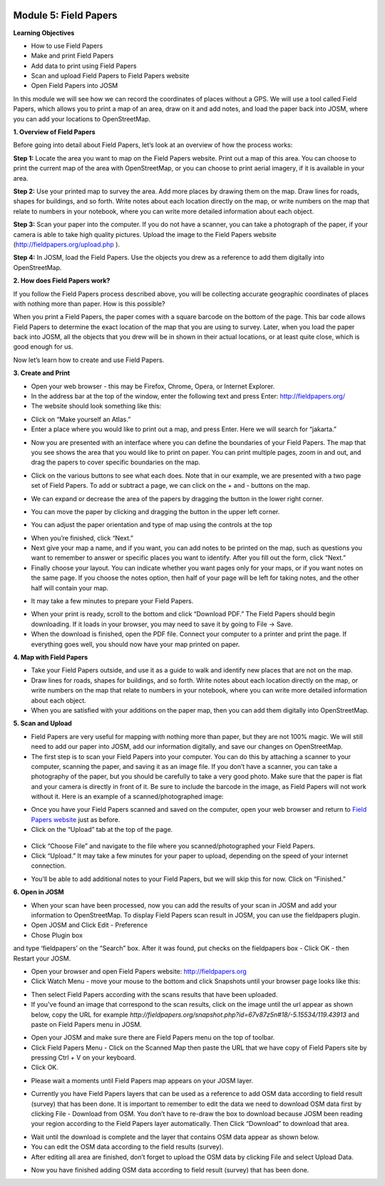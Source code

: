 .. image:: /static/training/beginner/osm/image67.*


Module 5: Field Papers
======================

**Learning Objectives**

- How to use Field Papers
- Make and print  Field Papers
- Add data to print using Field Papers
- Scan and upload Field Papers to Field Papers website
- Open Field Papers into JOSM

In this module we will see how we can record the coordinates of places
without a GPS.  We will use a tool called Field Papers,
which allows you to print a map of an area, draw on it and add notes,
and load the paper back into JOSM, where you can add your locations to
OpenStreetMap.

**1. Overview of Field Papers**

Before going into detail about Field Papers, let’s look at an overview of
how the process works:

**Step 1:**  Locate the area you want to map on the Field Papers website.
Print out a map of this area. You can choose to print the current map of
the area with OpenStreetMap, or you can choose to print aerial imagery,
if it is available in your area.

**Step 2:**  Use your printed map to survey the area. Add more places by
drawing them on the map. Draw lines for roads, shapes for buildings,
and so forth. Write notes about each location directly on the map,
or write numbers on the map that relate to numbers in your notebook,
where you can write more detailed information about each object.

.. image:: /static/training/beginner/osm/image68.*

**Step 3:**  Scan your paper into the computer.  If you do not have a
scanner, you can take a photograph of the paper, if your camera is able to
take high quality pictures.  Upload the image to the Field Papers website
(`http://fieldpapers.org/upload.php <http://fieldpapers.org/upload.php>`_
).

**Step 4:** In JOSM, load the Field Papers.  Use the objects you drew as a
reference to add them digitally into OpenStreetMap.

.. image:: /static/training/beginner/osm/image69.*


**2. How does Field Papers work?**

If you follow the Field Papers process described above,
you will be collecting accurate geographic coordinates of places with
nothing more than paper. How is this possible?

.. image:: /static/training/beginner/osm/image70.*

When you print a Field Papers, the paper comes with a square barcode on the
bottom of the page. This bar code allows Field Papers to determine the
exact location of the map that you are using to survey.  Later,
when you load the paper back into JOSM, all the objects that you drew will
be in shown in their actual locations, or at least quite close,
which is good enough for us.

Now let’s learn how to create and use Field Papers.

**3. Create and Print**

- Open your web browser - this may be Firefox, Chrome, Opera,
  or Internet Explorer.
- In the address bar at the top of the window, enter the following text and
  press Enter: `http://fieldpapers.org/ <http://fieldpapers.org>`_
- The website should look something like this:

.. image:: /static/training/beginner/osm/image71.*

- Click on “Make yourself an Atlas.”
- Enter a place where you would like to print out a map,
  and press Enter.  Here we will search for “jakarta.”

.. image:: /static/training/beginner/osm/image72.*

- Now you are presented with an interface where you can define the
  boundaries of your Field Papers.  The map that you see shows the area that
  you would like to print on paper.  You can print multiple pages,
  zoom in and out, and drag the papers to cover specific boundaries on the
  map.

.. image:: /static/training/beginner/osm/image73.*

- Click on the various buttons to see what each does.  Note that in our
  example, we are presented with a two page set of Field Papers.  To add or
  subtract a page, we can click on the + and - buttons on the map.

.. image:: /static/training/beginner/osm/image74.*

- We can expand or decrease the area of the papers by dragging the button in
  the lower right corner.

.. image:: /static/training/beginner/osm/image75.*

- You can move the paper by clicking and dragging the button in the upper
  left corner.

.. image:: /static/training/beginner/osm/image76.*

- You can adjust the paper orientation and type of map using the controls at
  the top

.. image:: /static/training/beginner/osm/image77.*


- When you’re finished, click “Next.”
- Next give your map a name, and if you want, you can add notes to be
  printed on the map, such as questions you want to remember to answer or
  specific places you want to identify.  After you fill out the form,
  click “Next.”
- Finally choose your layout.  You can indicate whether you want pages only
  for your maps, or if you want notes on the same page.  If you choose the
  notes option, then half of your page will be left for taking notes,
  and the other half will contain your map.

.. image:: /static/training/beginner/osm/image78.*

- It may take a few minutes to prepare your Field Papers.

.. image:: /static/training/beginner/osm/image79.*

- When your print is ready, scroll to the bottom and click “Download PDF.”
  The Field Papers should begin downloading.   If it loads in your browser,
  you may need to save it by going to File -> Save.
- When the download is finished, open the PDF file.  Connect your computer
  to a printer and print the page.  If everything goes well,
  you should now have your map printed on paper.

**4. Map with Field Papers**

- Take your Field Papers outside, and use it as a guide to walk and identify
  new places that are not on the map.
- Draw lines for roads, shapes for buildings, and so forth.  Write notes
  about each location directly on the map, or write numbers on the map that
  relate to numbers in your notebook, where you can write more detailed
  information about each object.
- When you are satisfied with your additions on the paper map,
  then you can add them digitally into OpenStreetMap.

**5. Scan and Upload**

- Field Papers are very useful for mapping with nothing more than paper,
  but they are not 100% magic.  We will still need to add our paper into JOSM,
  add our information digitally, and save our changes on OpenStreetMap.
- The first step is to scan your Field Papers into your computer.  You can
  do this by attaching a scanner to your computer, scanning the paper,
  and saving it as an image file.  If you don’t have a scanner,
  you can take a photography of the paper, but you should be carefully to
  take a very good photo.  Make sure that the paper is flat and your camera
  is directly in front of it.  Be sure to include the barcode in the image,
  as Field Papers will not work without it.  Here is an example of a
  scanned/photographed image:

.. image:: /static/training/beginner/osm/image68.*

- Once you have your Field Papers scanned and saved on the computer,
  open your web browser and return to
  `Field Papers website <http://fieldpapers.org/>`_ just as before.
- Click on the “Upload” tab at the top of the page.

 .. image:: /static/training/beginner/osm/image80.*

- Click “Choose File” and navigate to the file where you
  scanned/photographed your Field Papers.
- Click “Upload.”  It may take a few minutes for your paper to upload,
  depending on the speed of your internet connection.

.. image:: /static/training/beginner/osm/image81.*

- You’ll be able to add additional notes to your Field Papers,
  but we will skip this for now.  Click on “Finished.”

.. image:: /static/training/beginner/osm/image82.*

**6. Open in JOSM**

- When your scan have been processed, now you can add the results of your
  scan in JOSM and add your information to OpenStreetMap. To display Field
  Papers scan result in JOSM, you can use the fieldpapers plugin.
- Open JOSM and Click Edit - Preference
- Chose Plugin box

.. image:: /static/training/beginner/osm/image83.*

and type ‘fieldpapers’ on the “Search” box. After it was found,
put checks on the fieldpapers box - Click OK - then Restart your JOSM.

.. image:: /static/training/beginner/osm/image84.*

- Open your browser and open Field Papers website: http://fieldpapers.org

- Click Watch Menu - move your mouse to the bottom and click Snapshots until
  your browser page looks like this:

.. image:: /static/training/beginner/osm/image85.*

- Then select Field Papers according with the scans results that have been
  uploaded.
- If you've found an image that correspond to the scan results,
  click on the image until the url appear as shown below,
  copy the URL for example
  *http://fieldpapers.org/snapshot.php?id=67v87z5n#18/-5.15534/119.43913*
  and paste on Field Papers menu in JOSM.

.. image:: /static/training/beginner/osm/image86.*

- Open your JOSM and make sure there are Field Papers menu on the top of
  toolbar.
- Click Field Papers Menu - Click on the Scanned Map then paste the URL that
  we have copy of Field Papers site by pressing Ctrl + V on your keyboard.
- Click OK.

.. image:: /static/training/beginner/osm/image87.*

- Please wait a moments until Field Papers map appears on your JOSM layer.

.. image:: /static/training/beginner/osm/image88.*

- Currently you have Field Papers layers that can be used as a reference to
  add OSM data according to field result (survey) that has been done. It is
  important to remember to edit the data we need to download OSM data first
  by clicking File - Download from OSM. You don’t have to re-draw the box to
  download because JOSM been reading your region according to the Field
  Papers layer automatically. Then Click “Download” to download that area.

.. image:: /static/training/beginner/osm/image89.*

- Wait until the download is complete and the layer that contains OSM data
  appear as shown below.
- You can edit the OSM data according to the field results (survey).
- After editing all area are finished, don’t forget to upload the OSM data
  by clicking File and select Upload Data.

.. image:: /static/training/beginner/osm/image90.*

- Now you have finished adding OSM data according to field result (survey)
  that has been done.
